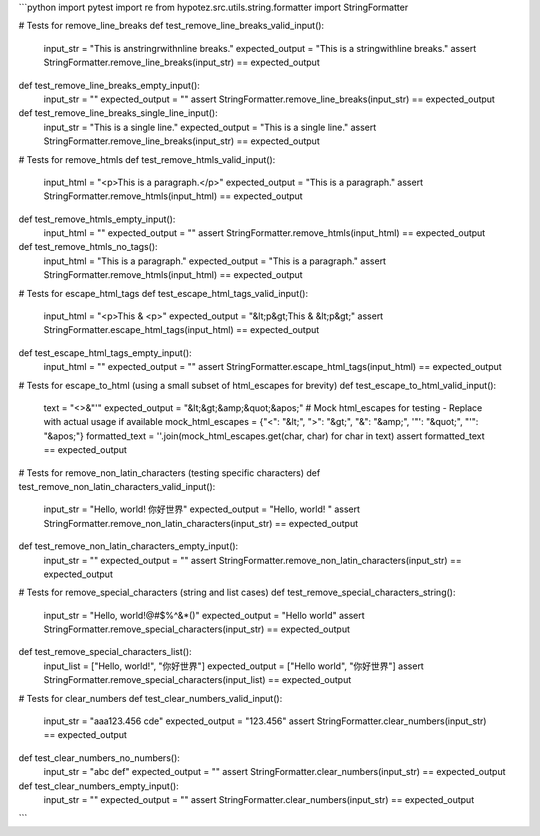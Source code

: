 ```python
import pytest
import re
from hypotez.src.utils.string.formatter import StringFormatter

# Tests for remove_line_breaks
def test_remove_line_breaks_valid_input():
    input_str = "This is a\nstring\rwith\nline breaks."
    expected_output = "This is a stringwithline breaks."
    assert StringFormatter.remove_line_breaks(input_str) == expected_output

def test_remove_line_breaks_empty_input():
    input_str = ""
    expected_output = ""
    assert StringFormatter.remove_line_breaks(input_str) == expected_output

def test_remove_line_breaks_single_line_input():
    input_str = "This is a single line."
    expected_output = "This is a single line."
    assert StringFormatter.remove_line_breaks(input_str) == expected_output


# Tests for remove_htmls
def test_remove_htmls_valid_input():
    input_html = "<p>This is a paragraph.</p>"
    expected_output = "This is a paragraph."
    assert StringFormatter.remove_htmls(input_html) == expected_output

def test_remove_htmls_empty_input():
    input_html = ""
    expected_output = ""
    assert StringFormatter.remove_htmls(input_html) == expected_output

def test_remove_htmls_no_tags():
    input_html = "This is a paragraph."
    expected_output = "This is a paragraph."
    assert StringFormatter.remove_htmls(input_html) == expected_output

# Tests for escape_html_tags
def test_escape_html_tags_valid_input():
    input_html = "<p>This & <p>"
    expected_output = "&lt;p&gt;This & &lt;p&gt;"
    assert StringFormatter.escape_html_tags(input_html) == expected_output

def test_escape_html_tags_empty_input():
    input_html = ""
    expected_output = ""
    assert StringFormatter.escape_html_tags(input_html) == expected_output


# Tests for escape_to_html (using a small subset of html_escapes for brevity)
def test_escape_to_html_valid_input():
    text = "<>&\"'"
    expected_output = "&lt;&gt;&amp;&quot;&apos;"
    # Mock html_escapes for testing - Replace with actual usage if available
    mock_html_escapes = {"<": "&lt;", ">": "&gt;", "&": "&amp;", '"': "&quot;", "'": "&apos;"}
    formatted_text = ''.join(mock_html_escapes.get(char, char) for char in text)
    assert formatted_text == expected_output
    


# Tests for remove_non_latin_characters (testing specific characters)
def test_remove_non_latin_characters_valid_input():
    input_str = "Hello, world!  你好世界"
    expected_output = "Hello, world!  "
    assert StringFormatter.remove_non_latin_characters(input_str) == expected_output

def test_remove_non_latin_characters_empty_input():
    input_str = ""
    expected_output = ""
    assert StringFormatter.remove_non_latin_characters(input_str) == expected_output


# Tests for remove_special_characters (string and list cases)
def test_remove_special_characters_string():
    input_str = "Hello, world!@#$%^&*()"
    expected_output = "Hello world"
    assert StringFormatter.remove_special_characters(input_str) == expected_output


def test_remove_special_characters_list():
    input_list = ["Hello, world!", "你好世界"]
    expected_output = ["Hello world", "你好世界"]
    assert StringFormatter.remove_special_characters(input_list) == expected_output

# Tests for clear_numbers
def test_clear_numbers_valid_input():
    input_str = "aaa123.456 cde"
    expected_output = "123.456"
    assert StringFormatter.clear_numbers(input_str) == expected_output

def test_clear_numbers_no_numbers():
    input_str = "abc def"
    expected_output = ""
    assert StringFormatter.clear_numbers(input_str) == expected_output

def test_clear_numbers_empty_input():
    input_str = ""
    expected_output = ""
    assert StringFormatter.clear_numbers(input_str) == expected_output



```